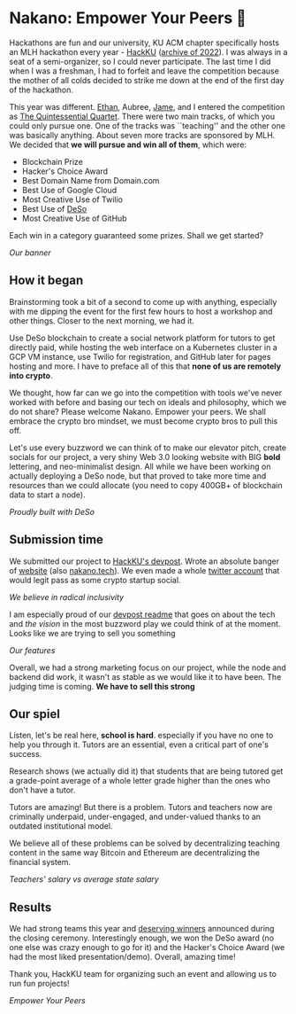 * Nakano: Empower Your Peers 🍵

Hackathons are fun and our university, KU ACM chapter specifically hosts an MLH
hackathon every year - [[https://hackku.org][HackKU]] ([[https://archive.ph/Xjvz7][archive of 2022]]). I was always in a seat of a
semi-organizer, so I could never participate. The last time I did when I was a
freshman, I had to forfeit and leave the competition because the mother of all
colds decided to strike me down at the end of the first day of the hackathon.

This year was different. [[https://github.com/ephing][Ethan]], Aubree, [[https://github.com/alexacallmebaka][Jame]], and I entered the competition as
[[https://github.com/QunitessentialQuartet][The Quintessential Quartet]]. There were two main tracks, of which you could only
pursue one. One of the tracks was ``teaching'' and the other one was basically
anything. About seven more tracks are sponsored by MLH. We decided that
*we will pursue and win all of them*, which were:

- Blockchain Prize
- Hacker's Choice Award
- Best Domain Name from Domain.com
- Best Use of Google Cloud
- Most Creative Use of Twilio
- Best Use of [[https://www.deso.org][DeSo]]
- Most Creative Use of GitHub

Each win in a category guaranteed some prizes. Shall we get started?

[[nakano.webp][Our banner]]

** How it began

Brainstorming took a bit of a second to come up with anything, especially with
me dipping the event for the first few hours to host a workshop and other
things. Closer to the next morning, we had it.

Use DeSo blockchain to create a social network platform for tutors to get
directly paid, while hosting the web interface on a Kubernetes cluster in a GCP
VM instance, use Twilio for registration, and GitHub later for pages hosting and
more. I have to preface all of this that *none of us are remotely into crypto*. 

We thought, how far can we go into the competition with tools we've never worked
with before and basing our tech on ideals and philosophy, which we do not share?
Please welcome Nakano. Empower your peers. We shall embrace the crypto bro
mindset, we must become crypto bros to pull this off.

Let's use every buzzword we can think of to make our elevator pitch, create
socials for our project, a very shiny Web 3.0 looking website with BIG *bold*
lettering, and neo-minimalist design. All while we have been working on actually
deploying a DeSo node, but that proved to take more time and resources than we
could allocate (you need to copy 400GB+ of blockchain data to start a node).

[[deso.webp][Proudly built with DeSo]]

** Submission time

We submitted our project to [[https://hackku-2022.devpost.com][HackKU's devpost]]. Wrote an absolute banger of
[[https://qunitessentialquartet.github.io/webpage][website]] (also [[https://nakano.tech][nakano.tech]]). We even made a whole [[https://twitter.com/nakano_nft][twitter account]] that would
legit pass as some crypto startup social.

[[twitter.webp][We believe in radical inclusivity]]

I am especially proud of our [[https://devpost.com/software/nakano-empower-your-peers][devpost readme]] that goes on about the tech and /the
vision/ in the most buzzword play we could think of at the moment. Looks like we
are trying to sell you something

[[features.webp][Our features]]

Overall, we had a strong marketing focus on our project, while the node and
backend did work, it wasn't as stable as we would like it to have been. The
judging time is coming. *We have to sell this strong*

** Our spiel

Listen, let's be real here, *school is hard*. especially if you have no one to
help you through it. Tutors are an essential, even a critical part of one's
success.

Research shows (we actually did it) that students that are being tutored get a
grade-point average of a whole letter grade higher than the ones who don't have
a tutor.

Tutors are amazing! But there is a problem. Tutors and teachers now are
criminally underpaid, under-engaged, and under-valued thanks to an outdated
institutional model.

We believe all of these problems can be solved by decentralizing teaching
content in the same way Bitcoin and Ethereum are decentralizing the financial
system.

[[vision.webp][Teachers' salary vs average state salary]]

** Results

We had strong teams this year and [[https://hackku-2022.devpost.com/project-gallery][deserving winners]] announced during the closing
ceremony. Interestingly enough, we won the DeSo award (no one else was crazy enough to
go for it) and the Hacker's Choice Award (we had the most liked
presentation/demo). Overall, amazing time!

Thank you, HackKU team for organizing such an event and allowing us to run fun
projects!

[[banner.webp][Empower Your Peers]]

